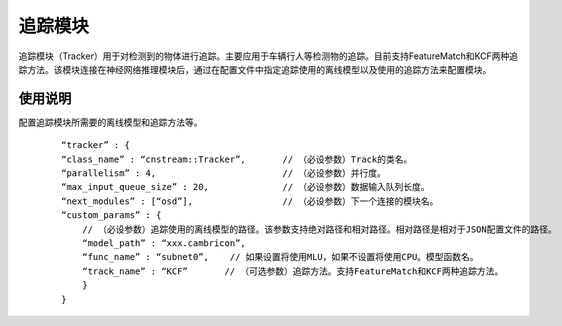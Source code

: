 
追踪模块
---------------

追踪模块（Tracker）用于对检测到的物体进行追踪。主要应用于车辆行人等检测物的追踪。目前支持FeatureMatch和KCF两种追踪方法。该模块连接在神经网络推理模块后，通过在配置文件中指定追踪使用的离线模型以及使用的追踪方法来配置模块。

使用说明
^^^^^^^^^

配置追踪模块所需要的离线模型和追踪方法等。

   ::
 
     “tracker” : {
     “class_name” : “cnstream::Tracker”,       // （必设参数）Track的类名。
     “parallelism” : 4,                        // （必设参数）并行度。
     “max_input_queue_size” : 20,              // （必设参数）数据输入队列长度。
     “next_modules” : [“osd”],                 // （必设参数）下一个连接的模块名。
     “custom_params” : {
         // （必设参数）追踪使用的离线模型的路径。该参数支持绝对路径和相对路径。相对路径是相对于JSON配置文件的路径。
         “model_path” : “xxx.cambricon”,  
         “func_name” : “subnet0”,    // 如果设置将使用MLU，如果不设置将使用CPU。模型函数名。
         “track_name” : “KCF”       // （可选参数）追踪方法。支持FeatureMatch和KCF两种追踪方法。
         }
     }
